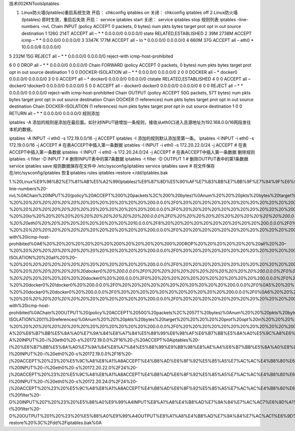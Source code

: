 技术002KNToolsIptables

1. Linux防火墙(Iptables)重启系统生效 开启： chkconfig iptables on 关闭：
   chkconfig iptables off 2.Linux防火墙(Iptables) 即时生效，重启后失效
   开启： service iptables start 关闭： service iptables stop 规则列表
   iptables –line-numbers -nvL Chain INPUT (policy ACCEPT 0 packets, 0
   bytes) num pkts bytes target prot opt in out source destination 1
   126G 214T ACCEPT all – \* \* 0.0.0.0/0 0.0.0.0/0 state
   RELATED,ESTABLISHED 2 39M 2738M ACCEPT icmp – \* \* 0.0.0.0/0
   0.0.0.0/0 3 3347K 177M ACCEPT all – lo \* 0.0.0.0/0 0.0.0.0/0 4 660M
   37G ACCEPT all – eth0 \* 10.0.0.0/8 0.0.0.0/0

5 232M 15G REJECT all – \* \* 0.0.0.0/0 0.0.0.0/0 reject-with
icmp-host-prohibited

6 0 0 DROP all – \* \* 0.0.0.0/0 0.0.0.0/0 Chain FORWARD (policy ACCEPT
0 packets, 0 bytes) num pkts bytes target prot opt in out source
destination 1 0 0 DOCKER-ISOLATION all – \* \* 0.0.0.0/0 0.0.0.0/0 2 0 0
DOCKER all – \* docker0 0.0.0.0/0 0.0.0.0/0 3 0 0 ACCEPT all – \*
docker0 0.0.0.0/0 0.0.0.0/0 ctstate RELATED,ESTABLISHED 4 0 0 ACCEPT all
– docker0 !docker0 0.0.0.0/0 0.0.0.0/0 5 0 0 ACCEPT all – docker0
docker0 0.0.0.0/0 0.0.0.0/0 6 0 0 REJECT all – \* \* 0.0.0.0/0 0.0.0.0/0
reject-with icmp-host-prohibited Chain OUTPUT (policy ACCEPT 50G
packets, 57T bytes) num pkts bytes target prot opt in out source
destination Chain DOCKER (1 references) num pkts bytes target prot opt
in out source destination Chain DOCKER-ISOLATION (1 references) num pkts
bytes target prot opt in out source destination 1 0 0 RETURN all – \* \*
0.0.0.0/0 0.0.0.0/0 规则添加

iptables -A
添加的规则是添加在最后面。如针对INPUT链增加一条规则，接收从eth0口进入且源地址为192.168.0.0/16网段发往本机的数据。

iptables -A INPUT -i eth0 -s 172.19.0.0/16 -j ACCEPT iptables -I
添加的规则默认添加至第一条。 iptables -I INPUT -i eth0 -s 172.19.0.0/16
-j ACCEPT # 在表ACCEPT中插入第一条数据 iptables -I INPUT -i eth0 -s
172.20.22.0/24 -j ACCEPT # 在表ACCEPT中插入第一条数据 iptables -I INPUT
-i eth0 -s 172.20.24.0/24 -j ACCEPT # 在表ACCEPT中插入第一条数据
删除规则 iptables -t filter -D INPUT 7 # 删除INPUT表中的第7条数据
iptables -t filter -D OUTPUT 1 # 删除OUTPUT表中的第1条数据 service
iptables save 规则数据保存在文件中 /etc/sysconfig/iptables service
iptables save # 将文件保存在/etc/sysconfig/iptables 恢复iptables rules
iptables-restore </dd/iptables.bak

1.%20Linux%E9%98%B2%E7%81%AB%E5%A2%99(Iptables)%E9%87%8D%E5%90%AF%E7%B3%BB%E7%BB%9F%E7%94%9F%E6%95%88%0A%E5%BC%80%E5%90%AF%EF%BC%9A%20chkconfig%20iptables%20on%20%20%0A%E5%85%B3%E9%97%AD%EF%BC%9A%20chkconfig%20iptables%20off%20%20%0A2.Linux%E9%98%B2%E7%81%AB%E5%A2%99(Iptables)%20%E5%8D%B3%E6%97%B6%E7%94%9F%E6%95%88%EF%BC%8C%E9%87%8D%E5%90%AF%E5%90%8E%E5%A4%B1%E6%95%88%0A%E5%BC%80%E5%90%AF%EF%BC%9A%20service%20iptables%20start%20%20%0A%E5%85%B3%E9%97%AD%EF%BC%9A%20service%20iptables%20stop%20%20%0A%E8%A7%84%E5%88%99%E5%88%97%E8%A1%A8%0Aiptables%20–line-numbers%20-nvL%0AChain%20INPUT%20(policy%20ACCEPT%200%20packets%2C%200%20bytes)%0Anum%20%20%20pkts%20bytes%20target%20%20%20%20%20prot%20opt%20in%20%20%20%20%20out%20%20%20%20%20source%20%20%20%20%20%20%20%20%20%20%20%20%20%20%20destination%0A1%20%20%20%20%20126G%20%20214T%20ACCEPT%20%20%20%20%20all%20%20–%20%20\ *%20%20%20%20%20%20*\ %20%20%20%20%20%20%200.0.0.0%2F0%20%20%20%20%20%20%20%20%20%20%20%200.0.0.0%2F0%20%20%20%20%20%20%20%20%20%20%20%20state%20RELATED%2CESTABLISHED%0A2%20%20%20%20%20%2039M%202738M%20ACCEPT%20%20%20%20%20icmp%20–%20%20\ *%20%20%20%20%20%20*\ %20%20%20%20%20%20%200.0.0.0%2F0%20%20%20%20%20%20%20%20%20%20%20%200.0.0.0%2F0%0A3%20%20%20%203347K%20%20177M%20ACCEPT%20%20%20%20%20all%20%20–%20%20lo%20%20%20%20%20\ *%20%20%20%20%20%20%200.0.0.0%2F0%20%20%20%20%20%20%20%20%20%20%20%200.0.0.0%2F0%0A4%20%20%20%20%20660M%20%20%2037G%20ACCEPT%20%20%20%20%20all%20%20–%20%20eth0%20%20%20*\ %20%20%20%20%20%20%2010.0.0.0%2F8%20%20%20%20%20%20%20%20%20%20%200.0.0.0%2F0%0A5%20%20%20%20%20232M%20%20%2015G%20REJECT%20%20%20%20%20all%20%20–%20%20\ *%20%20%20%20%20%20*\ %20%20%20%20%20%20%200.0.0.0%2F0%20%20%20%20%20%20%20%20%20%20%20%200.0.0.0%2F0%20%20%20%20%20%20%20%20%20%20%20%20reject-with%20icmp-host-prohibited%0A6%20%20%20%20%20%20%20%200%20%20%20%20%200%20DROP%20%20%20%20%20%20%20all%20%20–%20%20\ *%20%20%20%20%20%20*\ %20%20%20%20%20%20%200.0.0.0%2F0%20%20%20%20%20%20%20%20%20%20%20%200.0.0.0%2F0%0AChain%20FORWARD%20(policy%20ACCEPT%200%20packets%2C%200%20bytes)%0Anum%20%20%20pkts%20bytes%20target%20%20%20%20%20prot%20opt%20in%20%20%20%20%20out%20%20%20%20%20source%20%20%20%20%20%20%20%20%20%20%20%20%20%20%20destination%0A1%20%20%20%20%20%20%20%200%20%20%20%20%200%20DOCKER-ISOLATION%20%20all%20%20–%20%20\ *%20%20%20%20%20%20*\ %20%20%20%20%20%20%200.0.0.0%2F0%20%20%20%20%20%20%20%20%20%20%20%200.0.0.0%2F0%0A2%20%20%20%20%20%20%20%200%20%20%20%20%200%20DOCKER%20%20%20%20%20all%20%20–%20%20\ *%20%20%20%20%20%20docker0%20%200.0.0.0%2F0%20%20%20%20%20%20%20%20%20%20%20%200.0.0.0%2F0%0A3%20%20%20%20%20%20%20%200%20%20%20%20%200%20ACCEPT%20%20%20%20%20all%20%20–%20%20*\ %20%20%20%20%20%20docker0%20%200.0.0.0%2F0%20%20%20%20%20%20%20%20%20%20%20%200.0.0.0%2F0%20%20%20%20%20%20%20%20%20%20%20%20ctstate%20RELATED%2CESTABLISHED%0A4%20%20%20%20%20%20%20%200%20%20%20%20%200%20ACCEPT%20%20%20%20%20all%20%20–%20%20docker0%20!docker0%20%200.0.0.0%2F0%20%20%20%20%20%20%20%20%20%20%20%200.0.0.0%2F0%0A5%20%20%20%20%20%20%20%200%20%20%20%20%200%20ACCEPT%20%20%20%20%20all%20%20–%20%20docker0%20docker0%20%200.0.0.0%2F0%20%20%20%20%20%20%20%20%20%20%20%200.0.0.0%2F0%0A6%20%20%20%20%20%20%20%200%20%20%20%20%200%20REJECT%20%20%20%20%20all%20%20–%20%20\ *%20%20%20%20%20%20*\ %20%20%20%20%20%20%200.0.0.0%2F0%20%20%20%20%20%20%20%20%20%20%20%200.0.0.0%2F0%20%20%20%20%20%20%20%20%20%20%20%20reject-with%20icmp-host-prohibited%0AChain%20OUTPUT%20(policy%20ACCEPT%2050G%20packets%2C%2057T%20bytes)%0Anum%20%20%20pkts%20bytes%20target%20%20%20%20%20prot%20opt%20in%20%20%20%20%20out%20%20%20%20%20source%20%20%20%20%20%20%20%20%20%20%20%20%20%20%20destination%0AChain%20DOCKER%20(1%20references)%0Anum%20%20%20pkts%20bytes%20target%20%20%20%20%20prot%20opt%20in%20%20%20%20%20out%20%20%20%20%20source%20%20%20%20%20%20%20%20%20%20%20%20%20%20%20destination%0AChain%20DOCKER-ISOLATION%20(1%20references)%0Anum%20%20%20pkts%20bytes%20target%20%20%20%20%20prot%20opt%20in%20%20%20%20%20out%20%20%20%20%20source%20%20%20%20%20%20%20%20%20%20%20%20%20%20%20destination%0A1%20%20%20%20%20%20%20%200%20%20%20%20%200%20RETURN%20%20%20%20%20all%20%20–%20%20\ *%20%20%20%20%20%20*\ %20%20%20%20%20%20%200.0.0.0%2F0%20%20%20%20%20%20%20%20%20%20%20%200.0.0.0%2F0%0A%E8%A7%84%E5%88%99%E6%B7%BB%E5%8A%A0%0Aiptables%20-A%20%E6%B7%BB%E5%8A%A0%E7%9A%84%E8%A7%84%E5%88%99%E6%98%AF%E6%B7%BB%E5%8A%A0%E5%9C%A8%E6%9C%80%E5%90%8E%E9%9D%A2%E3%80%82%E5%A6%82%E9%92%88%E5%AF%B9INPUT%E9%93%BE%E5%A2%9E%E5%8A%A0%E4%B8%80%E6%9D%A1%E8%A7%84%E5%88%99%EF%BC%8C%E6%8E%A5%E6%94%B6%E4%BB%8Eeth0%E5%8F%A3%E8%BF%9B%E5%85%A5%E4%B8%94%E6%BA%90%E5%9C%B0%E5%9D%80%E4%B8%BA192.168.0.0%2F16%E7%BD%91%E6%AE%B5%E5%8F%91%E5%BE%80%E6%9C%AC%E6%9C%BA%E7%9A%84%E6%95%B0%E6%8D%AE%E3%80%82%0Aiptables%20-A%20INPUT%20-i%20eth0%20-s%20172.19.0.0%2F16%20-j%20ACCEPT%0Aiptables%20-I%20%E6%B7%BB%E5%8A%A0%E7%9A%84%E8%A7%84%E5%88%99%E9%BB%98%E8%AE%A4%E6%B7%BB%E5%8A%A0%E8%87%B3%E7%AC%AC%E4%B8%80%E6%9D%A1%E3%80%82%0Aiptables%20-I%20INPUT%20-i%20eth0%20-s%20172.19.0.0%2F16%20-j%20ACCEPT%20%23%20%E5%9C%A8%E8%A1%A8ACCEPT%E4%B8%AD%E6%8F%92%E5%85%A5%E7%AC%AC%E4%B8%80%E6%9D%A1%E6%95%B0%E6%8D%AE%0Aiptables%20-I%20INPUT%20-i%20eth0%20-s%20172.20.22.0%2F24%20-j%20ACCEPT%20%23%20%E5%9C%A8%E8%A1%A8ACCEPT%E4%B8%AD%E6%8F%92%E5%85%A5%E7%AC%AC%E4%B8%80%E6%9D%A1%E6%95%B0%E6%8D%AE%0Aiptables%20-I%20INPUT%20-i%20eth0%20-s%20172.20.24.0%2F24%20-j%20ACCEPT%20%23%20%E5%9C%A8%E8%A1%A8ACCEPT%E4%B8%AD%E6%8F%92%E5%85%A5%E7%AC%AC%E4%B8%80%E6%9D%A1%E6%95%B0%E6%8D%AE%0A%E5%88%A0%E9%99%A4%E8%A7%84%E5%88%99%0Aiptables%20-t%20filter%20-D%20INPUT%207%20%23%20%E5%88%A0%E9%99%A4INPUT%E8%A1%A8%E4%B8%AD%E7%9A%84%E7%AC%AC7%E6%9D%A1%E6%95%B0%E6%8D%AE%0Aiptables%20-t%20filter%20-D%20OUTPUT%201%20%23%20%E5%88%A0%E9%99%A4OUTPUT%E8%A1%A8%E4%B8%AD%E7%9A%84%E7%AC%AC1%E6%9D%A1%E6%95%B0%E6%8D%AE%0Aservice%20iptables%20save%0A%E8%A7%84%E5%88%99%E6%95%B0%E6%8D%AE%E4%BF%9D%E5%AD%98%E5%9C%A8%E6%96%87%E4%BB%B6%E4%B8%AD%0A%2Fetc%2Fsysconfig%2Fiptables%0Aservice%20iptables%20save%20%20%20%23%20%E5%B0%86%E6%96%87%E4%BB%B6%E4%BF%9D%E5%AD%98%E5%9C%A8%2Fetc%2Fsysconfig%2Fiptables%0A%E6%81%A2%E5%A4%8Diptables%20rules%0Aiptables-restore%20%3C%2Fdd%2Fiptables.bak%0A
